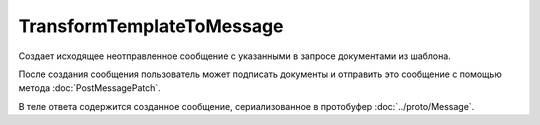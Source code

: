TransformTemplateToMessage
==========================

Создает исходящее неотправленное сообщение с указанными в запросе документами из шаблона.

После создания сообщения пользователь может подписать документы и отправить это сообщение с помощью метода :doc:`PostMessagePatch`.

.. http:post:: /TransformTemplateToMessage

	:queryparam operationId: уникальный идентификатор операции. Параметр может отсутствовать, нерегистрочувствительный. Если вызов с указанным идентификатором операции завершился успехом, то и все последующие вызовы с тем же идентификатором операции так же завершатся успехом. Результат всех последующих вызовов будет равен результату первого успешного вызова. По умолчанию в качестве идентификатора операции используется MD5-хэш тела запроса.

	:requestheader Authorization: данные, необходимые для :doc:`авторизации <../Authorization>`.

	:request Body: Тело запроса должно содержать информацию о преобразуемых документах, представленную структурой :doc:`../proto/TemplateTransformationToPost`.

	:statuscode 200: операция успешно завершена.
	:statuscode 204: операция еще не завершена. В HTTP-заголовке ответа ``Retry-After`` указано время в секундах, через которое нужно повторить запрос.
	:statuscode 400: данные в запросе имеют неверный формат или отсутствуют обязательные параметры.
	:statuscode 401: в запросе отсутствует HTTP-заголовок ``Authorization`` или в этом заголовке содержатся некорректные авторизационные данные.
	:statuscode 403: доступ к ящику с предоставленным авторизационным токеном запрещен.
	:statuscode 404: не найден шаблон документов.
	:statuscode 405: используется неподходящий HTTP-метод.
	:statuscode 409: попытка отправить дубликат сообщения.
	:statuscode 500: при обработке запроса возникла непредвиденная ошибка.

	:responseheader Retry-After: если в ответе содержится HTTP-заголовок ``Retry-After``, то предыдущий вызов этого метода с таким же идентификатором операции еще не завершен. В этом случае следует повторить вызов через указанное в заголовке время (в секундах), чтобы убедиться, что операция завершилась без ошибок.

В теле ответа содержится созданное сообщение, сериализованное в протобуфер :doc:`../proto/Message`.

